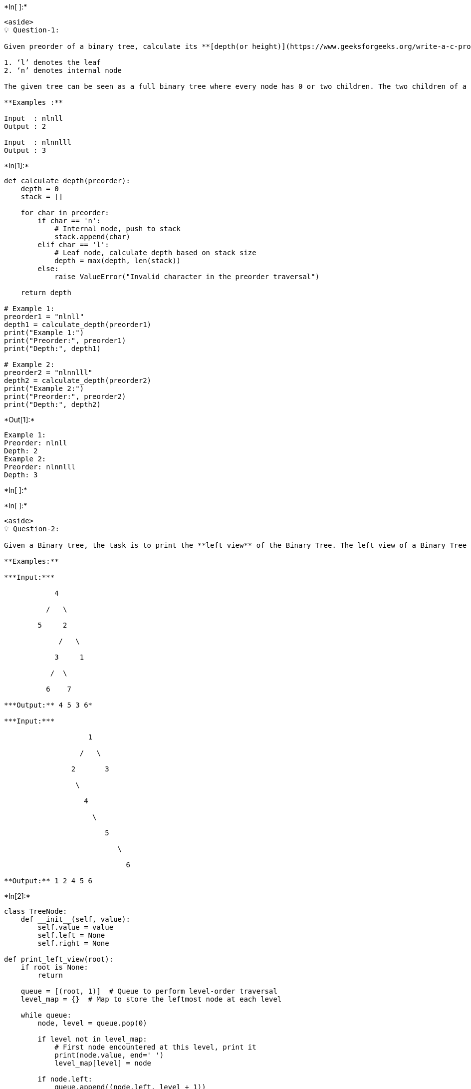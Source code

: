 +*In[ ]:*+
[source, ipython3]
----
<aside>
💡 Question-1:

Given preorder of a binary tree, calculate its **[depth(or height)](https://www.geeksforgeeks.org/write-a-c-program-to-find-the-maximum-depth-or-height-of-a-tree/)** [starting from depth 0]. The preorder is given as a string with two possible characters.

1. ‘l’ denotes the leaf
2. ‘n’ denotes internal node

The given tree can be seen as a full binary tree where every node has 0 or two children. The two children of a node can ‘n’ or ‘l’ or mix of both.

**Examples :**

Input  : nlnll
Output : 2

Input  : nlnnlll
Output : 3
----


+*In[1]:*+
[source, ipython3]
----
def calculate_depth(preorder):
    depth = 0
    stack = []

    for char in preorder:
        if char == 'n':
            # Internal node, push to stack
            stack.append(char)
        elif char == 'l':
            # Leaf node, calculate depth based on stack size
            depth = max(depth, len(stack))
        else:
            raise ValueError("Invalid character in the preorder traversal")

    return depth

# Example 1:
preorder1 = "nlnll"
depth1 = calculate_depth(preorder1)
print("Example 1:")
print("Preorder:", preorder1)
print("Depth:", depth1)

# Example 2:
preorder2 = "nlnnlll"
depth2 = calculate_depth(preorder2)
print("Example 2:")
print("Preorder:", preorder2)
print("Depth:", depth2)
----


+*Out[1]:*+
----
Example 1:
Preorder: nlnll
Depth: 2
Example 2:
Preorder: nlnnlll
Depth: 3
----


+*In[ ]:*+
[source, ipython3]
----

----


+*In[ ]:*+
[source, ipython3]
----
<aside>
💡 Question-2:

Given a Binary tree, the task is to print the **left view** of the Binary Tree. The left view of a Binary Tree is a set of leftmost nodes for every level.

**Examples:**

***Input:***

            4

          /   \

        5     2

             /   \

            3     1

           /  \

          6    7

***Output:** 4 5 3 6*

***Input:***

                    1

                  /   \

                2       3

                 \

                   4

                     \

                        5

                           \

                             6

**Output:** 1 2 4 5 6
----


+*In[2]:*+
[source, ipython3]
----
class TreeNode:
    def __init__(self, value):
        self.value = value
        self.left = None
        self.right = None

def print_left_view(root):
    if root is None:
        return

    queue = [(root, 1)]  # Queue to perform level-order traversal
    level_map = {}  # Map to store the leftmost node at each level

    while queue:
        node, level = queue.pop(0)

        if level not in level_map:
            # First node encountered at this level, print it
            print(node.value, end=' ')
            level_map[level] = node

        if node.left:
            queue.append((node.left, level + 1))
        if node.right:
            queue.append((node.right, level + 1))

# Construct the given binary tree
root = TreeNode(4)
root.left = TreeNode(5)
root.right = TreeNode(2)
root.right.left = TreeNode(3)
root.right.right = TreeNode(1)
root.right.left.left = TreeNode(6)
root.right.left.right = TreeNode(7)

# Print the left view of the binary tree
print("Left view of the binary tree:")
print_left_view(root)
----


+*Out[2]:*+
----
Left view of the binary tree:
4 5 3 6 ----


+*In[ ]:*+
[source, ipython3]
----

----


+*In[ ]:*+
[source, ipython3]
----
<aside>
💡 Question-3:

Given a Binary Tree, print the Right view of it.

The right view of a Binary Tree is a set of nodes visible when the tree is visited from the Right side.

**Examples:**

**Input:**

         1

      /     \

   2         3

/   \       /  \

4     5   6    7

             \

               8

**Output**: 

Right view of the tree is 1 3 7 8

**Input:**

         1

       /

    8

  /

7

**Output**: 

Right view of the tree is 1 8 7

</aside>
----


+*In[3]:*+
[source, ipython3]
----
class TreeNode:
    def __init__(self, value):
        self.value = value
        self.left = None
        self.right = None

def print_right_view(root):
    if root is None:
        return

    queue = [(root, 1)]  # Queue to perform level-order traversal
    level_map = {}  # Map to store the rightmost node at each level

    while queue:
        node, level = queue.pop(0)

        # Update the level-node mapping at each level
        level_map[level] = node.value

        if node.left:
            queue.append((node.left, level + 1))
        if node.right:
            queue.append((node.right, level + 1))

    # Print the rightmost nodes from the level map
    for level in sorted(level_map.keys()):
        print(level_map[level], end=' ')

# Construct the given binary tree
root = TreeNode(1)
root.left = TreeNode(2)
root.right = TreeNode(3)
root.left.left = TreeNode(4)
root.left.right = TreeNode(5)
root.right.left = TreeNode(6)
root.right.right = TreeNode(7)
root.right.right.right = TreeNode(8)

# Print the right view of the binary tree
print("Right view of the binary tree:")
print_right_view(root)
----


+*Out[3]:*+
----
Right view of the binary tree:
1 3 7 8 ----


+*In[ ]:*+
[source, ipython3]
----

----


+*In[ ]:*+
[source, ipython3]
----
<aside>
💡 Question-4:

Given a Binary Tree, The task is to print the **bottom view** from left to right. A node **x** is there in output if x is the bottommost node at its horizontal distance. The horizontal distance of the left child of a node x is equal to a horizontal distance of x minus 1, and that of a right child is the horizontal distance of x plus 1.

**Examples:**

**Input:**

             20

           /     \

        8         22

    /      \         \

5         3        25

        /    \

   10       14

**Output:** 5, 10, 3, 14, 25.

**Input:**

             20

           /     \

        8         22

    /      \      /   \

 5         3    4     25

         /    \

     10       14

**Output:**

5 10 4 14 25.

**Explanation:**

If there are multiple bottom-most nodes for a horizontal distance from the root, then print the later one in the level traversal.

**3 and 4** are both the bottom-most nodes at a horizontal distance of 0, we need to print 4.

</aside>
----


+*In[4]:*+
[source, ipython3]
----
from collections import deque

class TreeNode:
    def __init__(self, value):
        self.value = value
        self.left = None
        self.right = None

def print_bottom_view(root):
    if root is None:
        return

    # Initialize variables for horizontal distance tracking
    hd_map = {}
    min_hd = float('inf')
    max_hd = float('-inf')

    # Perform level-order traversal using a queue
    queue = deque([(root, 0)])

    while queue:
        node, hd = queue.popleft()

        # Update the min and max horizontal distances
        min_hd = min(min_hd, hd)
        max_hd = max(max_hd, hd)

        # Update the node value in the map for the current horizontal distance
        hd_map[hd] = node.value

        if node.left:
            queue.append((node.left, hd - 1))
        if node.right:
            queue.append((node.right, hd + 1))

    # Print the nodes from the map in ascending order of their horizontal distance
    for hd in range(min_hd, max_hd + 1):
        print(hd_map[hd], end=' ')

# Construct the given binary tree
root = TreeNode(20)
root.left = TreeNode(8)
root.right = TreeNode(22)
root.left.left = TreeNode(5)
root.left.right = TreeNode(3)
root.left.right.left = TreeNode(10)
root.left.right.right = TreeNode(14)
root.right.right = TreeNode(25)

# Print the bottom view of the binary tree
print("Bottom view of the binary tree:")
print_bottom_view(root)
----


+*Out[4]:*+
----
Bottom view of the binary tree:
5 10 3 14 25 ----


+*In[ ]:*+
[source, ipython3]
----

----


+*In[ ]:*+
[source, ipython3]
----

----
